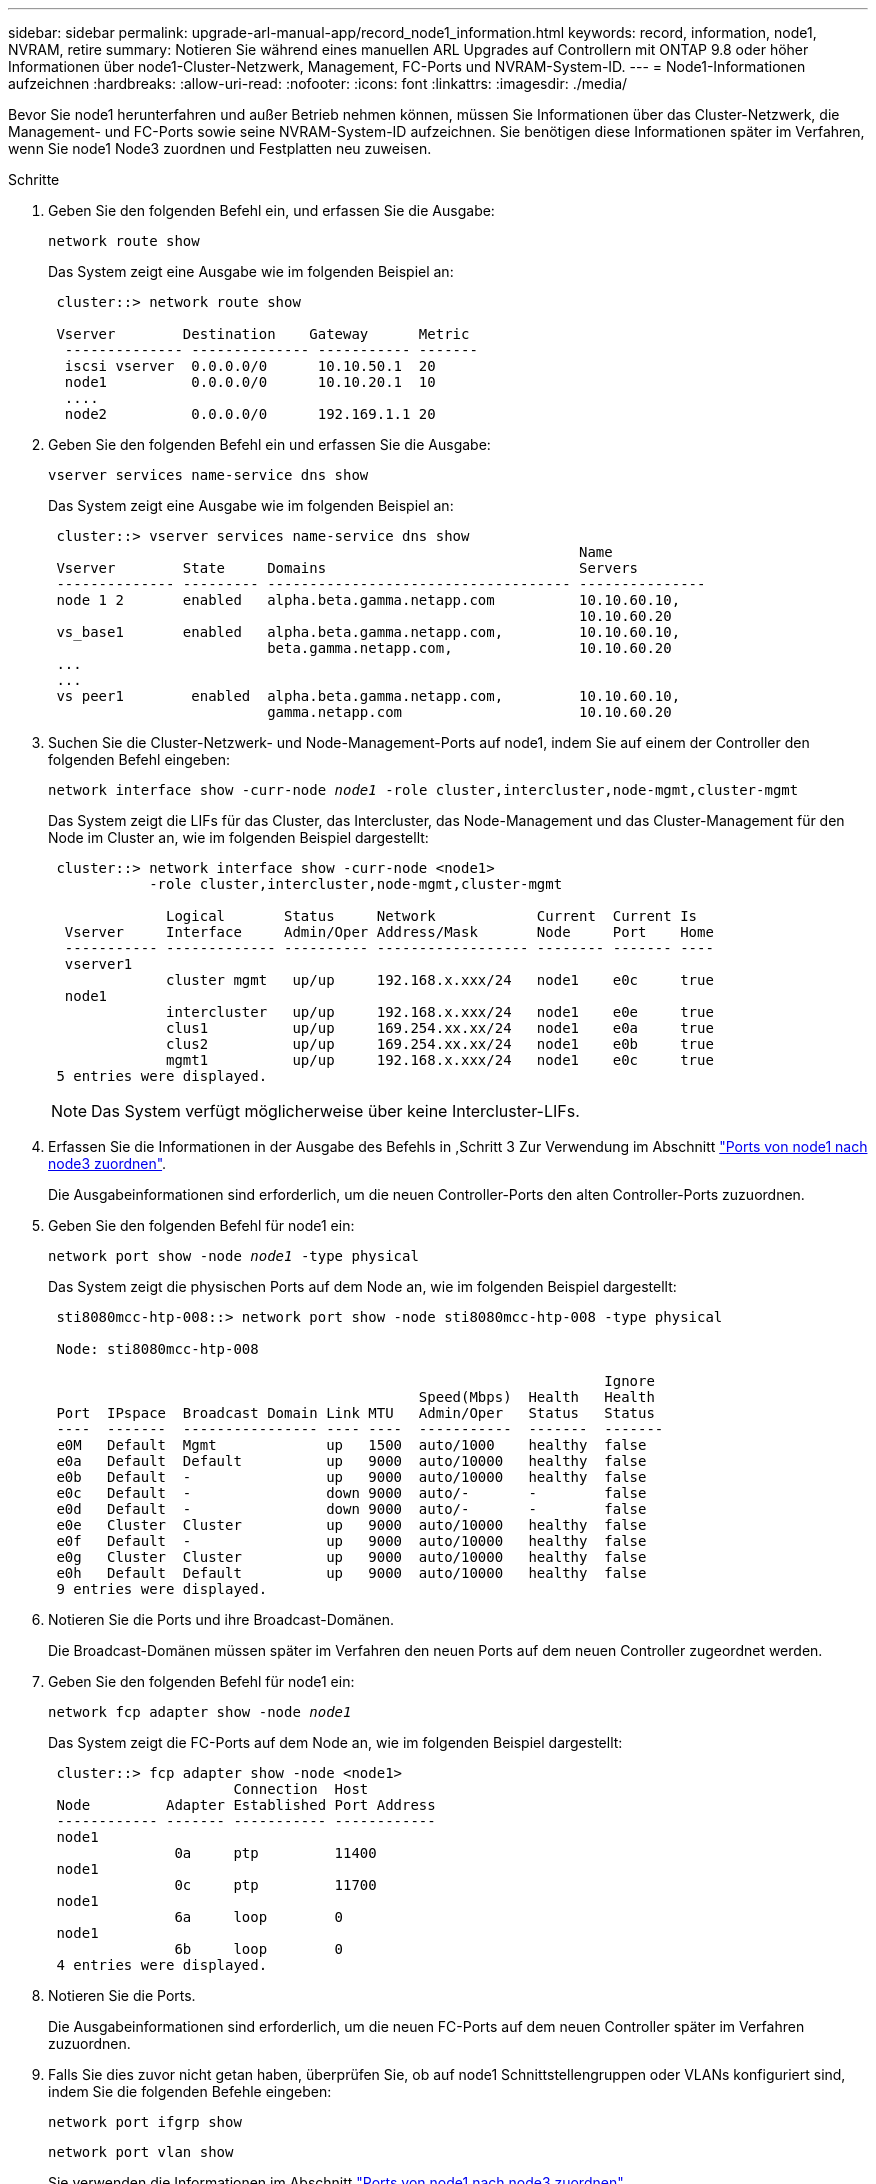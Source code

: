 ---
sidebar: sidebar 
permalink: upgrade-arl-manual-app/record_node1_information.html 
keywords: record, information, node1, NVRAM, retire 
summary: Notieren Sie während eines manuellen ARL Upgrades auf Controllern mit ONTAP 9.8 oder höher Informationen über node1-Cluster-Netzwerk, Management, FC-Ports und NVRAM-System-ID. 
---
= Node1-Informationen aufzeichnen
:hardbreaks:
:allow-uri-read: 
:nofooter: 
:icons: font
:linkattrs: 
:imagesdir: ./media/


[role="lead"]
Bevor Sie node1 herunterfahren und außer Betrieb nehmen können, müssen Sie Informationen über das Cluster-Netzwerk, die Management- und FC-Ports sowie seine NVRAM-System-ID aufzeichnen. Sie benötigen diese Informationen später im Verfahren, wenn Sie node1 Node3 zuordnen und Festplatten neu zuweisen.

.Schritte
. [[STep1]]Geben Sie den folgenden Befehl ein, und erfassen Sie die Ausgabe:
+
`network route show`

+
Das System zeigt eine Ausgabe wie im folgenden Beispiel an:

+
[listing]
----
 cluster::> network route show

 Vserver        Destination    Gateway      Metric
  -------------- -------------- ----------- -------
  iscsi vserver  0.0.0.0/0      10.10.50.1  20
  node1          0.0.0.0/0      10.10.20.1  10
  ....
  node2          0.0.0.0/0      192.169.1.1 20
----
. Geben Sie den folgenden Befehl ein und erfassen Sie die Ausgabe:
+
`vserver services name-service dns show`

+
Das System zeigt eine Ausgabe wie im folgenden Beispiel an:

+
[listing]
----
 cluster::> vserver services name-service dns show
                                                               Name
 Vserver        State     Domains                              Servers
 -------------- --------- ------------------------------------ ---------------
 node 1 2       enabled   alpha.beta.gamma.netapp.com          10.10.60.10,
                                                               10.10.60.20
 vs_base1       enabled   alpha.beta.gamma.netapp.com,         10.10.60.10,
                          beta.gamma.netapp.com,               10.10.60.20
 ...
 ...
 vs peer1        enabled  alpha.beta.gamma.netapp.com,         10.10.60.10,
                          gamma.netapp.com                     10.10.60.20
----
. [[man_Record_node1_step3]]Suchen Sie die Cluster-Netzwerk- und Node-Management-Ports auf node1, indem Sie auf einem der Controller den folgenden Befehl eingeben:
+
`network interface show -curr-node _node1_ -role cluster,intercluster,node-mgmt,cluster-mgmt`

+
Das System zeigt die LIFs für das Cluster, das Intercluster, das Node-Management und das Cluster-Management für den Node im Cluster an, wie im folgenden Beispiel dargestellt:

+
[listing]
----
 cluster::> network interface show -curr-node <node1>
            -role cluster,intercluster,node-mgmt,cluster-mgmt

              Logical       Status     Network            Current  Current Is
  Vserver     Interface     Admin/Oper Address/Mask       Node     Port    Home
  ----------- ------------- ---------- ------------------ -------- ------- ----
  vserver1
              cluster mgmt   up/up     192.168.x.xxx/24   node1    e0c     true
  node1
              intercluster   up/up     192.168.x.xxx/24   node1    e0e     true
              clus1          up/up     169.254.xx.xx/24   node1    e0a     true
              clus2          up/up     169.254.xx.xx/24   node1    e0b     true
              mgmt1          up/up     192.168.x.xxx/24   node1    e0c     true
 5 entries were displayed.
----
+

NOTE: Das System verfügt möglicherweise über keine Intercluster-LIFs.

. Erfassen Sie die Informationen in der Ausgabe des Befehls in ,Schritt 3 Zur Verwendung im Abschnitt link:map_ports_node1_node3.html["Ports von node1 nach node3 zuordnen"].
+
Die Ausgabeinformationen sind erforderlich, um die neuen Controller-Ports den alten Controller-Ports zuzuordnen.

. Geben Sie den folgenden Befehl für node1 ein:
+
`network port show -node _node1_ -type physical`

+
Das System zeigt die physischen Ports auf dem Node an, wie im folgenden Beispiel dargestellt:

+
[listing]
----
 sti8080mcc-htp-008::> network port show -node sti8080mcc-htp-008 -type physical

 Node: sti8080mcc-htp-008

                                                                  Ignore
                                            Speed(Mbps)  Health   Health
 Port  IPspace  Broadcast Domain Link MTU   Admin/Oper   Status   Status
 ----  -------  ---------------- ---- ----  -----------  -------  -------
 e0M   Default  Mgmt             up   1500  auto/1000    healthy  false
 e0a   Default  Default          up   9000  auto/10000   healthy  false
 e0b   Default  -                up   9000  auto/10000   healthy  false
 e0c   Default  -                down 9000  auto/-       -        false
 e0d   Default  -                down 9000  auto/-       -        false
 e0e   Cluster  Cluster          up   9000  auto/10000   healthy  false
 e0f   Default  -                up   9000  auto/10000   healthy  false
 e0g   Cluster  Cluster          up   9000  auto/10000   healthy  false
 e0h   Default  Default          up   9000  auto/10000   healthy  false
 9 entries were displayed.
----
. Notieren Sie die Ports und ihre Broadcast-Domänen.
+
Die Broadcast-Domänen müssen später im Verfahren den neuen Ports auf dem neuen Controller zugeordnet werden.

. Geben Sie den folgenden Befehl für node1 ein:
+
`network fcp adapter show -node _node1_`

+
Das System zeigt die FC-Ports auf dem Node an, wie im folgenden Beispiel dargestellt:

+
[listing]
----
 cluster::> fcp adapter show -node <node1>
                      Connection  Host
 Node         Adapter Established Port Address
 ------------ ------- ----------- ------------
 node1
               0a     ptp         11400
 node1
               0c     ptp         11700
 node1
               6a     loop        0
 node1
               6b     loop        0
 4 entries were displayed.
----
. Notieren Sie die Ports.
+
Die Ausgabeinformationen sind erforderlich, um die neuen FC-Ports auf dem neuen Controller später im Verfahren zuzuordnen.

. Falls Sie dies zuvor nicht getan haben, überprüfen Sie, ob auf node1 Schnittstellengruppen oder VLANs konfiguriert sind, indem Sie die folgenden Befehle eingeben:
+
`network port ifgrp show`

+
`network port vlan show`

+
Sie verwenden die Informationen im Abschnitt link:map_ports_node1_node3.html["Ports von node1 nach node3 zuordnen"].

. Führen Sie eine der folgenden Aktionen durch:
+
[cols="60,40"]
|===
| Sie suchen... | Dann... 


| Die NVRAM-System-ID-Nummer im Abschnitt wurde aufgezeichnet link:prepare_nodes_for_upgrade.html["Bereiten Sie die Knoten auf das Upgrade vor"]. | Weiter mit dem nächsten Abschnitt link:retire_node1.html["Node1 ausmustern"]. 


| Die NVRAM-System-ID-Nummer wurde nicht in den Abschnitt aufgezeichnet link:prepare_nodes_for_upgrade.html["Bereiten Sie die Knoten auf das Upgrade vor"] | Vollständig ,Schritt 11 Und ,Schritt 12 Und dann weiter zu link:retire_node1.html["Node1 ausmustern"]. 
|===
. [[man_Record_node1_ste11]]Geben Sie den folgenden Befehl auf einem der Controller ein:
+
`system node show -instance -node _node1_`

+
Das System zeigt Informationen über node1 an, wie im folgenden Beispiel dargestellt:

+
[listing]
----
 cluster::> system node show -instance -node <node1>
                              Node: node1
                             Owner:
                          Location: GDl
                             Model: FAS6240
                     Serial Number: 700000484678
                         Asset Tag: -
                            Uptime: 20 days 00:07
                   NVRAM System ID: 1873757983
                         System ID: 1873757983
                            Vendor: NetApp
                            Health: true
                       Eligibility: true
----
. [[man_Record_node1_step12]]notieren Sie die im Abschnitt zu verwendende NVRAM-System-ID link:install_boot_node3.html["Installieren und booten Sie node3"].


